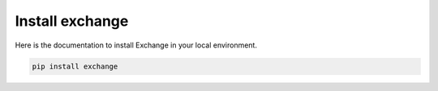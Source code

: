 Install exchange
====================================

Here is the documentation to install Exchange in your local environment.


.. code-block::

    pip install exchange

